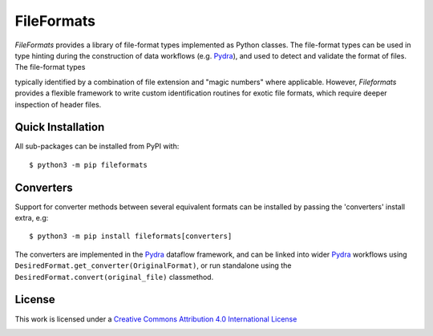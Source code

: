 FileFormats
===========
.. image:: https://github.com/arcanaframework/fileformats/actions/workflows/tests.yml/badge.svg
   :target: https://github.com/arcanaframework/fileformats/actions/workflows/tests.yml
.. image:: https://codecov.io/gh/arcanaframework/fileformats/branch/main/graph/badge.svg?token=UIS0OGPST7
   :target: https://codecov.io/gh/arcanaframework/fileformats
.. image:: https://img.shields.io/pypi/pyversions/fileformats.svg
   :target: https://pypi.python.org/pypi/fileformats/
   :alt: Supported Python versions
.. image:: https://img.shields.io/pypi/v/fileformats.svg
   :target: https://pypi.python.org/pypi/fileformats/
   :alt: Latest Version
.. image:: https://img.shields.io/badge/docs-latest-brightgreen.svg?style=flat
   :target: https://arcanaframework.github.io/fileformats/
   :alt: Documentation Status

*FileFormats* provides a library of file-format types implemented as Python classes.
The file-format types can be used in type hinting during the construction
of data workflows (e.g. Pydra_), and used to detect and validate the format of files.
The file-format types


typically identified by a combination of file extension and "magic numbers" where
applicable. However, *Fileformats* provides a flexible framework to write custom
identification routines for exotic file formats, which require deeper inspection of
header files.


Quick Installation
------------------

All sub-packages can be installed from PyPI with::

    $ python3 -m pip fileformats


Converters
----------

Support for converter methods between several equivalent formats can be installed by
passing the 'converters' install extra, e.g::

    $ python3 -m pip install fileformats[converters]

The converters are implemented in the Pydra_ dataflow framework, and can be linked into
wider Pydra_ workflows using ``DesiredFormat.get_converter(OriginalFormat)``, or
run standalone using the ``DesiredFormat.convert(original_file)`` classmethod.


License
-------

This work is licensed under a
`Creative Commons Attribution 4.0 International License <http://creativecommons.org/licenses/by/4.0/>`_

.. image:: https://i.creativecommons.org/l/by/4.0/88x31.png
  :target: http://creativecommons.org/licenses/by/4.0/
  :alt: Creative Commons Attribution 4.0 International License

.. _Pydra: https://pydra.readthedocs.io
